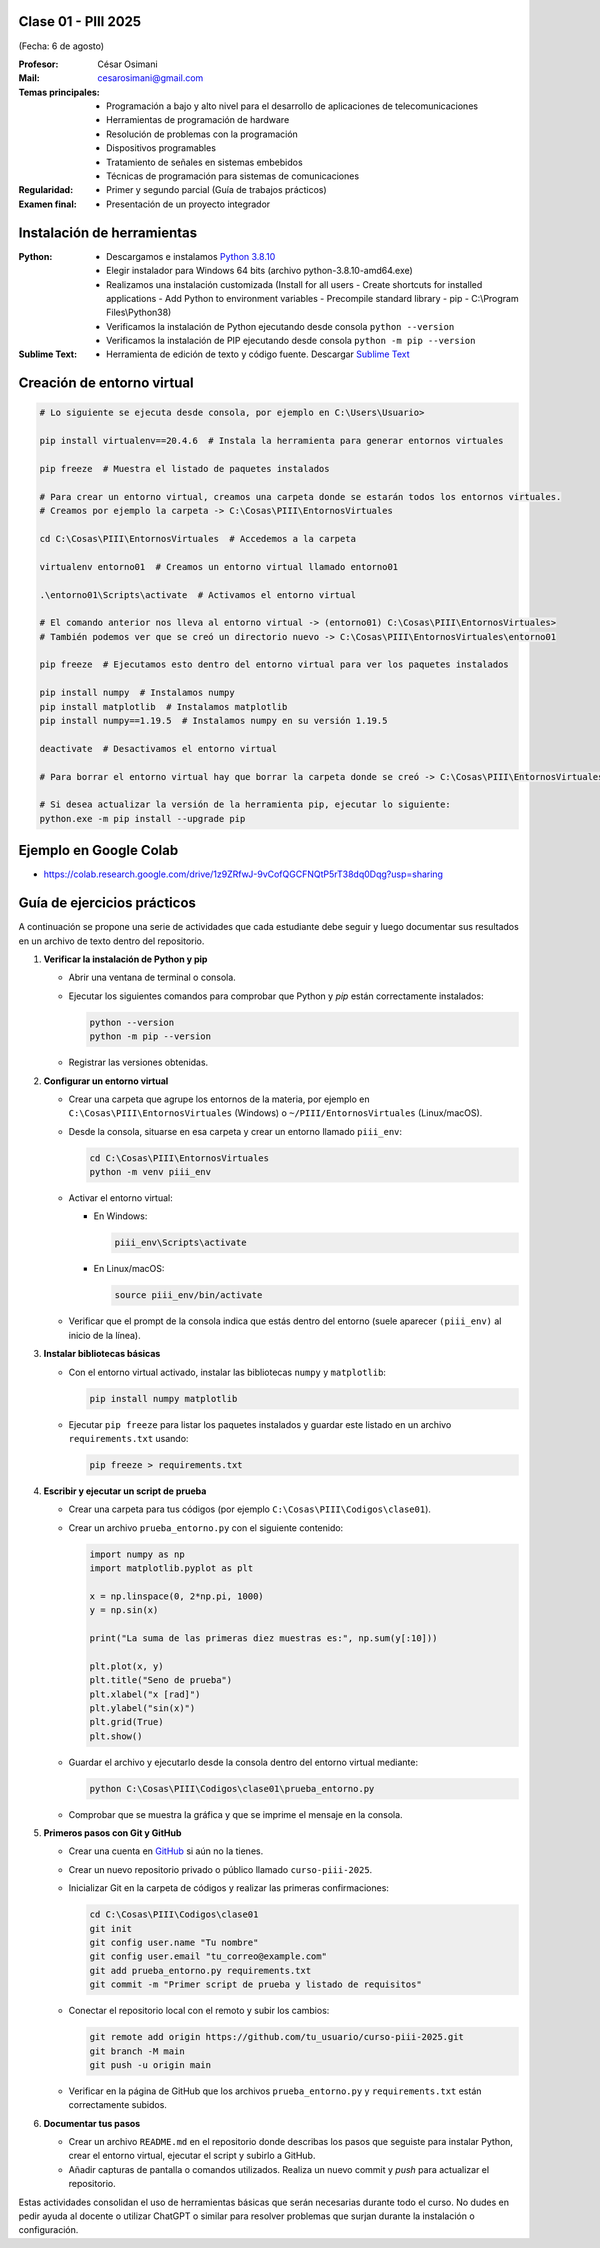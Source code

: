 .. -*- coding: utf-8 -*-

.. _rcs_subversion:

Clase 01 - PIII 2025
====================
(Fecha: 6 de agosto)

:Profesor: César Osimani
:Mail: cesarosimani@gmail.com

:Temas principales:
	- Programación a bajo y alto nivel para el desarrollo de aplicaciones de telecomunicaciones
	- Herramientas de programación de hardware
	- Resolución de problemas con la programación
	- Dispositivos programables
	- Tratamiento de señales en sistemas embebidos
	- Técnicas de programación para sistemas de comunicaciones


:Regularidad: 
	- Primer y segundo parcial (Guía de trabajos prácticos)

:Examen final: 
	- Presentación de un proyecto integrador





Instalación de herramientas
===========================

:Python: 
	- Descargamos e instalamos `Python 3.8.10 <https://www.python.org/downloads/release/python-3810/>`_ 
	- Elegir instalador para Windows 64 bits (archivo python-3.8.10-amd64.exe)
	- Realizamos una instalación customizada (Install for all users - Create shortcuts for installed applications - Add Python to environment variables - Precompile standard library - pip - C:\\Program Files\\Python38) 
	- Verificamos la instalación de Python ejecutando desde consola ``python --version``
	- Verificamos la instalación de PIP ejecutando desde consola ``python -m pip --version``

:Sublime Text:
	- Herramienta de edición de texto y código fuente. Descargar `Sublime Text <https://www.sublimetext.com>`_



Creación de entorno virtual
===========================

.. code-block:: bash 

	# Lo siguiente se ejecuta desde consola, por ejemplo en C:\Users\Usuario>

	pip install virtualenv==20.4.6  # Instala la herramienta para generar entornos virtuales

	pip freeze  # Muestra el listado de paquetes instalados

	# Para crear un entorno virtual, creamos una carpeta donde se estarán todos los entornos virtuales.
	# Creamos por ejemplo la carpeta -> C:\Cosas\PIII\EntornosVirtuales

	cd C:\Cosas\PIII\EntornosVirtuales  # Accedemos a la carpeta

	virtualenv entorno01  # Creamos un entorno virtual llamado entorno01

	.\entorno01\Scripts\activate  # Activamos el entorno virtual

	# El comando anterior nos lleva al entorno virtual -> (entorno01) C:\Cosas\PIII\EntornosVirtuales>
	# También podemos ver que se creó un directorio nuevo -> C:\Cosas\PIII\EntornosVirtuales\entorno01 

	pip freeze  # Ejecutamos esto dentro del entorno virtual para ver los paquetes instalados

	pip install numpy  # Instalamos numpy
	pip install matplotlib  # Instalamos matplotlib
	pip install numpy==1.19.5  # Instalamos numpy en su versión 1.19.5

	deactivate  # Desactivamos el entorno virtual 
	
	# Para borrar el entorno virtual hay que borrar la carpeta donde se creó -> C:\Cosas\PIII\EntornosVirtuales\entorno01 

	# Si desea actualizar la versión de la herramienta pip, ejecutar lo siguiente:
	python.exe -m pip install --upgrade pip


Ejemplo en Google Colab
=======================


- `https://colab.research.google.com/drive/1z9ZRfwJ-9vCofQGCFNQtP5rT38dq0Dqg?usp=sharing <https://colab.research.google.com/drive/1z9ZRfwJ-9vCofQGCFNQtP5rT38dq0Dqg?usp=sharing>`_





Guía de ejercicios prácticos
============================

A continuación se propone una serie de actividades que cada estudiante debe seguir y luego documentar sus resultados en un archivo de texto dentro del repositorio.

1. **Verificar la instalación de Python y pip**

   - Abrir una ventana de terminal o consola.
   - Ejecutar los siguientes comandos para comprobar que Python y *pip* están correctamente instalados:

     .. code-block:: bash

        python --version
        python -m pip --version

   - Registrar las versiones obtenidas.

2. **Configurar un entorno virtual**

   - Crear una carpeta que agrupe los entornos de la materia, por ejemplo en ``C:\Cosas\PIII\EntornosVirtuales`` (Windows) o ``~/PIII/EntornosVirtuales`` (Linux/macOS).
   - Desde la consola, situarse en esa carpeta y crear un entorno llamado ``piii_env``:

     .. code-block:: bash

        cd C:\Cosas\PIII\EntornosVirtuales
        python -m venv piii_env

   - Activar el entorno virtual:

     * En Windows:

       .. code-block:: bash

          piii_env\Scripts\activate

     * En Linux/macOS:

       .. code-block:: bash

          source piii_env/bin/activate

   - Verificar que el prompt de la consola indica que estás dentro del entorno (suele aparecer ``(piii_env)`` al inicio de la línea).

3. **Instalar bibliotecas básicas**

   - Con el entorno virtual activado, instalar las bibliotecas ``numpy`` y ``matplotlib``:

     .. code-block:: bash

        pip install numpy matplotlib

   - Ejecutar ``pip freeze`` para listar los paquetes instalados y guardar este listado en un archivo ``requirements.txt`` usando:

     .. code-block:: bash

        pip freeze > requirements.txt

4. **Escribir y ejecutar un script de prueba**

   - Crear una carpeta para tus códigos (por ejemplo ``C:\Cosas\PIII\Codigos\clase01``).
   - Crear un archivo ``prueba_entorno.py`` con el siguiente contenido:

     .. code-block:: python

        import numpy as np
        import matplotlib.pyplot as plt

        x = np.linspace(0, 2*np.pi, 1000)
        y = np.sin(x)

        print("La suma de las primeras diez muestras es:", np.sum(y[:10]))

        plt.plot(x, y)
        plt.title("Seno de prueba")
        plt.xlabel("x [rad]")
        plt.ylabel("sin(x)")
        plt.grid(True)
        plt.show()

   - Guardar el archivo y ejecutarlo desde la consola dentro del entorno virtual mediante:

     .. code-block:: bash

        python C:\Cosas\PIII\Codigos\clase01\prueba_entorno.py

   - Comprobar que se muestra la gráfica y que se imprime el mensaje en la consola.

5. **Primeros pasos con Git y GitHub**

   - Crear una cuenta en `GitHub <https://github.com/join>`_ si aún no la tienes.
   - Crear un nuevo repositorio privado o público llamado ``curso-piii-2025``.
   - Inicializar Git en la carpeta de códigos y realizar las primeras confirmaciones:

     .. code-block:: bash

        cd C:\Cosas\PIII\Codigos\clase01
        git init
        git config user.name "Tu nombre"
        git config user.email "tu_correo@example.com"
        git add prueba_entorno.py requirements.txt
        git commit -m "Primer script de prueba y listado de requisitos"

   - Conectar el repositorio local con el remoto y subir los cambios:

     .. code-block:: bash

        git remote add origin https://github.com/tu_usuario/curso-piii-2025.git
        git branch -M main
        git push -u origin main

   - Verificar en la página de GitHub que los archivos ``prueba_entorno.py`` y ``requirements.txt`` están correctamente subidos.

6. **Documentar tus pasos**

   - Crear un archivo ``README.md`` en el repositorio donde describas los pasos que seguiste para instalar Python, crear el entorno virtual, ejecutar el script y subirlo a GitHub.
   - Añadir capturas de pantalla o comandos utilizados. Realiza un nuevo commit y *push* para actualizar el repositorio.

Estas actividades consolidan el uso de herramientas básicas que serán necesarias durante todo el curso. No dudes en pedir ayuda al docente o utilizar ChatGPT o similar para resolver problemas que surjan durante la instalación o configuración.
